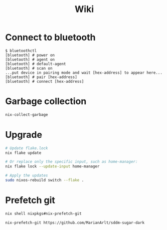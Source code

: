 #+title: Wiki

* Connect to bluetooth
#+begin_example
$ bluetoothctl
[bluetooth] # power on
[bluetooth] # agent on
[bluetooth] # default-agent
[bluetooth] # scan on
...put device in pairing mode and wait [hex-address] to appear here...
[bluetooth] # pair [hex-address]
[bluetooth] # connect [hex-address]
#+end_example
* Garbage collection
#+begin_src bash
nix-collect-garbage
#+end_src

* Upgrade
#+begin_src bash
# Update flake.lock
nix flake update

# Or replace only the specific input, such as home-manager:
nix flake lock --update-input home-manager

# Apply the updates
sudo nixos-rebuild switch --flake .
#+end_src

* Prefetch git
#+begin_src bash
nix shell nixpkgs#nix-prefetch-git

nix-prefetch-git https://github.com/MarianArlt/sddm-sugar-dark
#+end_src
